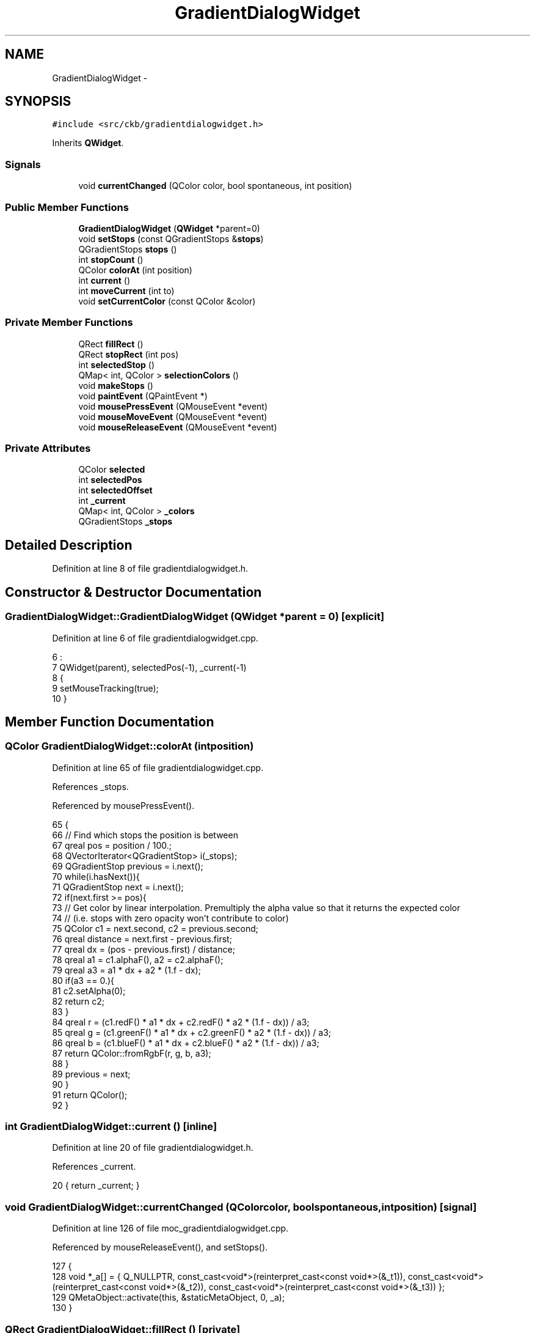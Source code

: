 .TH "GradientDialogWidget" 3 "Mon Jun 5 2017" "Version beta-v0.2.8+testing at branch macrotime.0.2.thread" "ckb-next" \" -*- nroff -*-
.ad l
.nh
.SH NAME
GradientDialogWidget \- 
.SH SYNOPSIS
.br
.PP
.PP
\fC#include <src/ckb/gradientdialogwidget\&.h>\fP
.PP
Inherits \fBQWidget\fP\&.
.SS "Signals"

.in +1c
.ti -1c
.RI "void \fBcurrentChanged\fP (QColor color, bool spontaneous, int position)"
.br
.in -1c
.SS "Public Member Functions"

.in +1c
.ti -1c
.RI "\fBGradientDialogWidget\fP (\fBQWidget\fP *parent=0)"
.br
.ti -1c
.RI "void \fBsetStops\fP (const QGradientStops &\fBstops\fP)"
.br
.ti -1c
.RI "QGradientStops \fBstops\fP ()"
.br
.ti -1c
.RI "int \fBstopCount\fP ()"
.br
.ti -1c
.RI "QColor \fBcolorAt\fP (int position)"
.br
.ti -1c
.RI "int \fBcurrent\fP ()"
.br
.ti -1c
.RI "int \fBmoveCurrent\fP (int to)"
.br
.ti -1c
.RI "void \fBsetCurrentColor\fP (const QColor &color)"
.br
.in -1c
.SS "Private Member Functions"

.in +1c
.ti -1c
.RI "QRect \fBfillRect\fP ()"
.br
.ti -1c
.RI "QRect \fBstopRect\fP (int pos)"
.br
.ti -1c
.RI "int \fBselectedStop\fP ()"
.br
.ti -1c
.RI "QMap< int, QColor > \fBselectionColors\fP ()"
.br
.ti -1c
.RI "void \fBmakeStops\fP ()"
.br
.ti -1c
.RI "void \fBpaintEvent\fP (QPaintEvent *)"
.br
.ti -1c
.RI "void \fBmousePressEvent\fP (QMouseEvent *event)"
.br
.ti -1c
.RI "void \fBmouseMoveEvent\fP (QMouseEvent *event)"
.br
.ti -1c
.RI "void \fBmouseReleaseEvent\fP (QMouseEvent *event)"
.br
.in -1c
.SS "Private Attributes"

.in +1c
.ti -1c
.RI "QColor \fBselected\fP"
.br
.ti -1c
.RI "int \fBselectedPos\fP"
.br
.ti -1c
.RI "int \fBselectedOffset\fP"
.br
.ti -1c
.RI "int \fB_current\fP"
.br
.ti -1c
.RI "QMap< int, QColor > \fB_colors\fP"
.br
.ti -1c
.RI "QGradientStops \fB_stops\fP"
.br
.in -1c
.SH "Detailed Description"
.PP 
Definition at line 8 of file gradientdialogwidget\&.h\&.
.SH "Constructor & Destructor Documentation"
.PP 
.SS "GradientDialogWidget::GradientDialogWidget (\fBQWidget\fP *parent = \fC0\fP)\fC [explicit]\fP"

.PP
Definition at line 6 of file gradientdialogwidget\&.cpp\&.
.PP
.nf
6                                                           :
7     QWidget(parent), selectedPos(-1), _current(-1)
8 {
9     setMouseTracking(true);
10 }
.fi
.SH "Member Function Documentation"
.PP 
.SS "QColor GradientDialogWidget::colorAt (intposition)"

.PP
Definition at line 65 of file gradientdialogwidget\&.cpp\&.
.PP
References _stops\&.
.PP
Referenced by mousePressEvent()\&.
.PP
.nf
65                                                 {
66     // Find which stops the position is between
67     qreal pos = position / 100\&.;
68     QVectorIterator<QGradientStop> i(_stops);
69     QGradientStop previous = i\&.next();
70     while(i\&.hasNext()){
71         QGradientStop next = i\&.next();
72         if(next\&.first >= pos){
73             // Get color by linear interpolation\&. Premultiply the alpha value so that it returns the expected color
74             // (i\&.e\&. stops with zero opacity won't contribute to color)
75             QColor c1 = next\&.second, c2 = previous\&.second;
76             qreal distance = next\&.first - previous\&.first;
77             qreal dx = (pos - previous\&.first) / distance;
78             qreal a1 = c1\&.alphaF(), a2 = c2\&.alphaF();
79             qreal a3 = a1 * dx + a2 * (1\&.f - dx);
80             if(a3 == 0\&.){
81                 c2\&.setAlpha(0);
82                 return c2;
83             }
84             qreal r = (c1\&.redF() * a1 * dx + c2\&.redF() * a2 * (1\&.f - dx)) / a3;
85             qreal g = (c1\&.greenF() * a1 * dx + c2\&.greenF() * a2 * (1\&.f - dx)) / a3;
86             qreal b = (c1\&.blueF() * a1 * dx + c2\&.blueF() * a2 * (1\&.f - dx)) / a3;
87             return QColor::fromRgbF(r, g, b, a3);
88         }
89         previous = next;
90     }
91     return QColor();
92 }
.fi
.SS "int GradientDialogWidget::current ()\fC [inline]\fP"

.PP
Definition at line 20 of file gradientdialogwidget\&.h\&.
.PP
References _current\&.
.PP
.nf
20 { return _current; }
.fi
.SS "void GradientDialogWidget::currentChanged (QColorcolor, boolspontaneous, intposition)\fC [signal]\fP"

.PP
Definition at line 126 of file moc_gradientdialogwidget\&.cpp\&.
.PP
Referenced by mouseReleaseEvent(), and setStops()\&.
.PP
.nf
127 {
128     void *_a[] = { Q_NULLPTR, const_cast<void*>(reinterpret_cast<const void*>(&_t1)), const_cast<void*>(reinterpret_cast<const void*>(&_t2)), const_cast<void*>(reinterpret_cast<const void*>(&_t3)) };
129     QMetaObject::activate(this, &staticMetaObject, 0, _a);
130 }
.fi
.SS "QRect GradientDialogWidget::fillRect ()\fC [private]\fP"

.PP
Definition at line 138 of file gradientdialogwidget\&.cpp\&.
.PP
References width, x, and y\&.
.PP
Referenced by mouseMoveEvent(), mousePressEvent(), paintEvent(), selectedStop(), and stopRect()\&.
.PP
.nf
138                                     {
139     int x = 8, y = 1;
140     int w = (width() - x * 2) / 16 * 16, h = (height() - 24) / 16 * 16;
141     return QRect(x, y, w, h);
142 }
.fi
.SS "void GradientDialogWidget::makeStops ()\fC [private]\fP"

.PP
Definition at line 30 of file gradientdialogwidget\&.cpp\&.
.PP
References _stops, and selectionColors()\&.
.PP
Referenced by mouseMoveEvent(), mousePressEvent(), mouseReleaseEvent(), moveCurrent(), and setCurrentColor()\&.
.PP
.nf
30                                     {
31     _stops\&.clear();
32     QMap<int, QColor> colors = selectionColors();
33     // If there's only a single color, put it at the beginning and end
34     if(colors\&.count() == 1){
35 #if QT_VERSION >= QT_VERSION_CHECK(5, 2, 0)
36         QColor color = colors\&.first();
37 #else
38         QColor color = colors\&.value(colors\&.keys()\&.first());
39 #endif
40         _stops\&.append(QGradientStop(0\&., color));
41         _stops\&.append(QGradientStop(1\&., color));
42         update();
43         return;
44     }
45     // Add colors at 0 and 100 if needed
46 #if QT_VERSION >= QT_VERSION_CHECK(5, 2, 0)
47     if(!colors\&.contains(0))
48         colors[0] = colors\&.first();
49     if(!colors\&.contains(100))
50         colors[100] = colors\&.last();
51 #else
52     if(!colors\&.contains(0))
53         colors[0] = colors\&.value(colors\&.keys()\&.first());
54     if(!colors\&.contains(100))
55         colors[100] = colors\&.value(colors\&.keys()\&.last());
56 #endif
57     QMapIterator<int, QColor> i(colors);
58     while(i\&.hasNext()){
59         i\&.next();
60         _stops\&.append(QGradientStop(i\&.key() / 100\&., i\&.value()));
61     }
62     update();
63 }
.fi
.SS "void GradientDialogWidget::mouseMoveEvent (QMouseEvent *event)\fC [private]\fP"

.PP
Definition at line 255 of file gradientdialogwidget\&.cpp\&.
.PP
References _colors, fillRect(), left, makeStops(), right(), selected, selectedOffset, selectedPos, and top\&.
.PP
.nf
255                                                            {
256     if(!selected\&.isValid()){
257         if(event->y() >= height() - 24)
258             setCursor(QCursor(Qt::PointingHandCursor));
259         else
260             setCursor(QCursor(Qt::ArrowCursor));
261         return;
262     }
263     // Move selected point (if any)
264     setCursor(QCursor(Qt::ClosedHandCursor));
265     selectedPos = event->x() + selectedOffset;
266     // Allow the point to be deleted as long as there is at least 1 other point
267     bool last = (_colors\&.count() == 0);
268     // Hug the left/right edges
269     QRect rect = fillRect();
270     int left = rect\&.left(), right = rect\&.right();
271     if(selectedPos < left && (last || selectedPos >= left - 30))
272         selectedPos = left;
273     else if(selectedPos > right && (last || selectedPos <= right + 30))
274         selectedPos = right;
275     // Remove point if it's too far above/below the widget
276     int top = -30, bottom = height() + 30;
277     if(!last && (event->y() < top || event->y() > bottom))
278         selectedPos = -1;
279     makeStops();
280 }
.fi
.SS "void GradientDialogWidget::mousePressEvent (QMouseEvent *event)\fC [private]\fP"

.PP
Definition at line 222 of file gradientdialogwidget\&.cpp\&.
.PP
References _colors, colorAt(), fillRect(), makeStops(), mouseReleaseEvent(), selected, selectedOffset, selectedPos, selectedStop(), stopRect(), x, and y\&.
.PP
.nf
222                                                             {
223     int x = event->x(), y = event->y();
224     if(y < height() - 24)
225         return;
226     QMapIterator<int, QColor> i(_colors);
227     while(i\&.hasNext()){
228         i\&.next();
229         // If a point was selected, remove it from the color map and set it as the selected point
230         QRect stop = stopRect(i\&.key());
231         if(x >= stop\&.left() - 1 && x <= stop\&.right() + 1){
232             selected = i\&.value();
233             selectedPos = stop\&.x() + stop\&.width() / 2;
234             selectedOffset = selectedPos - x;
235             _colors\&.remove(i\&.key());
236             // On right click, delete the point
237             if(event->button() == Qt::RightButton && _colors\&.count() > 1){
238                 selectedPos = -1;
239                 mouseReleaseEvent(event);
240             } else
241                 update();
242             return;
243         }
244     }
245     // If nothing was selected, create a new point
246     QRect fill = fillRect();
247     if(x > fill\&.left() && x < fill\&.right() && event->button() != Qt::RightButton){
248         selectedPos = x;
249         selectedOffset = 0;
250         selected = colorAt(selectedStop());
251         makeStops();
252     }
253 }
.fi
.SS "void GradientDialogWidget::mouseReleaseEvent (QMouseEvent *event)\fC [private]\fP"

.PP
Definition at line 282 of file gradientdialogwidget\&.cpp\&.
.PP
References _colors, _current, currentChanged(), makeStops(), selected, selectedPos, selectedStop(), and selectionColors()\&.
.PP
Referenced by mousePressEvent()\&.
.PP
.nf
282                                                               {
283     if(selected\&.isValid()){
284         // Rejoin selection with gradient
285         _current = selectedStop();
286         _colors = selectionColors();
287         emit currentChanged(_colors\&.value(_current), true, _current);
288         selectedPos = -1;
289         selected = QColor();
290         makeStops();
291     }
292     if(event->y() >= height() - 24)
293         setCursor(QCursor(Qt::PointingHandCursor));
294     else
295         setCursor(QCursor(Qt::ArrowCursor));
296 }
.fi
.SS "int GradientDialogWidget::moveCurrent (intto)"

.PP
Definition at line 94 of file gradientdialogwidget\&.cpp\&.
.PP
References _colors, _current, makeStops(), and selected\&.
.PP
Referenced by GradientDialog::on_stopPos_valueChanged()\&.
.PP
.nf
94                                            {
95     if(_current < 0 || to == _current || selected\&.isValid())
96         return _current;
97     // If there's a point in the way, skip past it by continuing in the current direction
98     if(_current < to){
99         while(_colors\&.contains(to)){
100             to++;
101             if(to > 100)
102                 return _current;
103         }
104     } else {
105         while(_colors\&.contains(to)){
106             to--;
107             if(to < 0)
108                 return _current;
109         }
110     }
111     _colors[to] = _colors\&.take(_current);
112     _current = to;
113     makeStops();
114     return to;
115 }
.fi
.SS "void GradientDialogWidget::paintEvent (QPaintEvent *)\fC [private]\fP"

.PP
Definition at line 172 of file gradientdialogwidget\&.cpp\&.
.PP
References _colors, _current, _stops, fillRect(), selected, selectedPos, stopRect(), x, and y\&.
.PP
.nf
172                                                  {
173     QPainter painter(this);
174     QRect fill = fillRect();
175     int x = fill\&.x(), y = fill\&.y(), w = fill\&.width(), h = fill\&.height();
176 
177     // Draw border around gradient
178     painter\&.setPen(palette()\&.color(QPalette::Dark));
179     painter\&.drawLine(x - 1, y - 1, x + w, y - 1);
180     painter\&.drawLine(x - 1, y - 1, x - 1, y + h);
181     painter\&.setPen(palette()\&.color(QPalette::Light));
182     painter\&.drawLine(x - 1, y + h, x + w, y + h);
183     painter\&.drawLine(x + w, y - 1, x + w, y + h);
184     // Draw background grid
185     for(int i = 0; i < w; i += 16){
186         for(int iy = 0; iy < h; iy += 16){
187             if(i % 32 != iy % 32)
188                 painter\&.fillRect(x + i, y + iy, 16, 16, QColor(192, 192, 192));
189             else
190                 painter\&.fillRect(x + i, y + iy, 16, 16, QColor(255, 255, 255));
191         }
192     }
193     // Draw gradient
194     painter\&.setRenderHint(QPainter::Antialiasing);
195     QLinearGradient gradient(x, 0, x + w, 0);
196     gradient\&.setStops(_stops);
197     painter\&.fillRect(fill, QBrush(gradient));
198 
199     // Draw stops
200     QMapIterator<int, QColor> i(_colors);
201     painter\&.setPen(palette()\&.color(QPalette::Shadow));
202     while(i\&.hasNext()){
203         i\&.next();
204         painter\&.setBrush(QBrush(i\&.value()));
205         int index = i\&.key();
206         if(index == _current){
207             // Highlight currently-edited stop
208             painter\&.setPen(QPen(palette()\&.color(QPalette::Highlight), 2));
209             painter\&.drawRoundedRect(stopRect(index), 4, 4);
210             painter\&.setPen(palette()\&.color(QPalette::Shadow));
211         } else
212             painter\&.drawRoundedRect(stopRect(index), 4, 4);
213     }
214     // Draw selection (if any)
215     if(selected\&.isValid() && selectedPos >= x && selectedPos <= x + w){
216         painter\&.setPen(QPen(palette()\&.color(QPalette::Highlight), 2\&.5));
217         painter\&.setBrush(selected);
218         painter\&.drawRoundedRect(selectedPos - 6, height() - 18 - 2, 12, 18, 4, 4);
219     }
220 }
.fi
.SS "int GradientDialogWidget::selectedStop ()\fC [private]\fP"

.PP
Definition at line 152 of file gradientdialogwidget\&.cpp\&.
.PP
References fillRect(), and selectedPos\&.
.PP
Referenced by mousePressEvent(), mouseReleaseEvent(), and selectionColors()\&.
.PP
.nf
152                                       {
153     QRect rect = fillRect();
154     int res = round((selectedPos - rect\&.x()) * 100\&. / rect\&.width());
155     if(res < 0 || res > 100)
156         return -1;
157     return res;
158 }
.fi
.SS "QMap< int, QColor > GradientDialogWidget::selectionColors ()\fC [private]\fP"

.PP
Definition at line 160 of file gradientdialogwidget\&.cpp\&.
.PP
References _colors, selected, and selectedStop()\&.
.PP
Referenced by makeStops(), and mouseReleaseEvent()\&.
.PP
.nf
160                                                        {
161     if(!selected\&.isValid())
162         return _colors;
163     // Determine selected stop position
164     int selPos = selectedStop();
165     // Re-add if in range
166     QMap<int, QColor> res = _colors;
167     if(selPos >= 0 && selPos <= 100)
168         res[selPos] = selected;
169     return res;
170 }
.fi
.SS "void GradientDialogWidget::setCurrentColor (const QColor &color)"

.PP
Definition at line 117 of file gradientdialogwidget\&.cpp\&.
.PP
References _colors, _current, makeStops(), and selected\&.
.PP
Referenced by GradientDialog::colorChanged()\&.
.PP
.nf
117                                                              {
118     if(_current < 0 || selected\&.isValid())
119         return;
120     QRgb rgb = _colors\&.value(_current)\&.rgb();
121     _colors[_current] = color;
122     // If any points follow with the same color but different opacity, change them to match
123     QMutableMapIterator<int, QColor> i(_colors);
124     while(i\&.hasNext()){
125         i\&.next();
126         if(i\&.key() <= _current)
127             continue;
128         QColor& value = i\&.value();
129         if(value\&.rgb() != rgb)
130             break;
131         int alpha = value\&.alpha();
132         value = color;
133         value\&.setAlpha(alpha);
134     }
135     makeStops();
136 }
.fi
.SS "void GradientDialogWidget::setStops (const QGradientStops &stops)"

.PP
Definition at line 12 of file gradientdialogwidget\&.cpp\&.
.PP
References _colors, _current, _stops, currentChanged(), and stops()\&.
.PP
Referenced by GradientDialog::getGradient(), and GradientDialog::setPreset()\&.
.PP
.nf
12                                                               {
13     _stops = stops;
14     _colors\&.clear();
15     foreach(const QGradientStop& stop, stops){
16         double pos = stop\&.first;
17         if(pos < 0\&. || pos > 1\&.)
18             continue;
19         _colors[round(pos * 100\&.)] = stop\&.second;
20     }
21     _current = 0;
22 #if QT_VERSION >= QT_VERSION_CHECK(5, 2, 0)
23     emit currentChanged(_colors\&.first(), false, 0);
24 #else
25     emit currentChanged(_colors\&.value(_colors\&.keys()\&.first()), false, 0);
26 #endif
27     update();
28 }
.fi
.SS "int GradientDialogWidget::stopCount ()\fC [inline]\fP"

.PP
Definition at line 16 of file gradientdialogwidget\&.h\&.
.PP
References _stops\&.
.PP
Referenced by GradientDialog::currentChanged()\&.
.PP
.nf
16 { return _stops\&.count(); }
.fi
.SS "QRect GradientDialogWidget::stopRect (intpos)\fC [private]\fP"

.PP
Definition at line 144 of file gradientdialogwidget\&.cpp\&.
.PP
References fillRect()\&.
.PP
Referenced by mousePressEvent(), and paintEvent()\&.
.PP
.nf
144                                            {
145     QRect fill = fillRect();
146     int sx = round(pos / 100\&. * fill\&.width()) + fill\&.x() - 6;
147     int sw = 12, sh = 18;
148     int sy = height() - sh - 2;
149     return QRect(sx, sy, sw, sh);
150 }
.fi
.SS "QGradientStops GradientDialogWidget::stops ()\fC [inline]\fP"

.PP
Definition at line 15 of file gradientdialogwidget\&.h\&.
.PP
References _stops\&.
.PP
Referenced by GradientDialog::getGradient(), GradientDialog::on_presetSave_clicked(), and setStops()\&.
.PP
.nf
15 { return _stops; }
.fi
.SH "Field Documentation"
.PP 
.SS "QMap<int, QColor> GradientDialogWidget::_colors\fC [private]\fP"

.PP
Definition at line 31 of file gradientdialogwidget\&.h\&.
.PP
Referenced by mouseMoveEvent(), mousePressEvent(), mouseReleaseEvent(), moveCurrent(), paintEvent(), selectionColors(), setCurrentColor(), and setStops()\&.
.SS "int GradientDialogWidget::_current\fC [private]\fP"

.PP
Definition at line 30 of file gradientdialogwidget\&.h\&.
.PP
Referenced by current(), mouseReleaseEvent(), moveCurrent(), paintEvent(), setCurrentColor(), and setStops()\&.
.SS "QGradientStops GradientDialogWidget::_stops\fC [private]\fP"

.PP
Definition at line 32 of file gradientdialogwidget\&.h\&.
.PP
Referenced by colorAt(), makeStops(), paintEvent(), setStops(), stopCount(), and stops()\&.
.SS "QColor GradientDialogWidget::selected\fC [private]\fP"

.PP
Definition at line 28 of file gradientdialogwidget\&.h\&.
.PP
Referenced by mouseMoveEvent(), mousePressEvent(), mouseReleaseEvent(), moveCurrent(), paintEvent(), selectionColors(), and setCurrentColor()\&.
.SS "int GradientDialogWidget::selectedOffset\fC [private]\fP"

.PP
Definition at line 29 of file gradientdialogwidget\&.h\&.
.PP
Referenced by mouseMoveEvent(), and mousePressEvent()\&.
.SS "int GradientDialogWidget::selectedPos\fC [private]\fP"

.PP
Definition at line 29 of file gradientdialogwidget\&.h\&.
.PP
Referenced by mouseMoveEvent(), mousePressEvent(), mouseReleaseEvent(), paintEvent(), and selectedStop()\&.

.SH "Author"
.PP 
Generated automatically by Doxygen for ckb-next from the source code\&.
